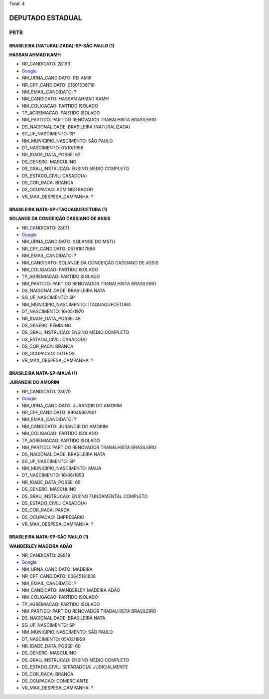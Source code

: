 Total: 4

DEPUTADO ESTADUAL
=================

PRTB
----

BRASILEIRA (NATURALIZADA)-SP-SÃO PAULO (1)
..........................................

**HASSAN AHMAD KAMH**

- NR_CANDIDATO: 28193
- `Google <https://www.google.com/search?q=HASSAN+AHMAD+KAMH>`_
- NM_URNA_CANDIDATO: REI AMIR
- NR_CPF_CANDIDATO: 01801636710
- NM_EMAIL_CANDIDATO: ?
- NM_CANDIDATO: HASSAN AHMAD KAMH
- NM_COLIGACAO: PARTIDO ISOLADO
- TP_AGREMIACAO: PARTIDO ISOLADO
- NM_PARTIDO: PARTIDO RENOVADOR TRABALHISTA BRASILEIRO
- DS_NACIONALIDADE: BRASILEIRA (NATURALIZADA)
- SG_UF_NASCIMENTO: SP
- NM_MUNICIPIO_NASCIMENTO: SÃO PAULO
- DT_NASCIMENTO: 01/10/1956
- NR_IDADE_DATA_POSSE: 62
- DS_GENERO: MASCULINO
- DS_GRAU_INSTRUCAO: ENSINO MÉDIO COMPLETO
- DS_ESTADO_CIVIL: CASADO(A)
- DS_COR_RACA: BRANCA
- DS_OCUPACAO: ADMINISTRADOR
- VR_MAX_DESPESA_CAMPANHA: ?


BRASILEIRA NATA-SP-ITAQUAQUECETUBA (1)
......................................

**SOLANGE DA CONCEIÇÃO CASSIANO DE ASSIS**

- NR_CANDIDATO: 28011
- `Google <https://www.google.com/search?q=SOLANGE+DA+CONCEIÇÃO+CASSIANO+DE+ASSIS>`_
- NM_URNA_CANDIDATO: SOLANGE DO MSTU
- NR_CPF_CANDIDATO: 05781617884
- NM_EMAIL_CANDIDATO: ?
- NM_CANDIDATO: SOLANGE DA CONCEIÇÃO CASSIANO DE ASSIS
- NM_COLIGACAO: PARTIDO ISOLADO
- TP_AGREMIACAO: PARTIDO ISOLADO
- NM_PARTIDO: PARTIDO RENOVADOR TRABALHISTA BRASILEIRO
- DS_NACIONALIDADE: BRASILEIRA NATA
- SG_UF_NASCIMENTO: SP
- NM_MUNICIPIO_NASCIMENTO: ITAQUAQUECETUBA
- DT_NASCIMENTO: 16/05/1970
- NR_IDADE_DATA_POSSE: 48
- DS_GENERO: FEMININO
- DS_GRAU_INSTRUCAO: ENSINO MÉDIO COMPLETO
- DS_ESTADO_CIVIL: CASADO(A)
- DS_COR_RACA: BRANCA
- DS_OCUPACAO: OUTROS
- VR_MAX_DESPESA_CAMPANHA: ?


BRASILEIRA NATA-SP-MAUÁ (1)
...........................

**JURANDIR DO AMORIM**

- NR_CANDIDATO: 28070
- `Google <https://www.google.com/search?q=JURANDIR+DO+AMORIM>`_
- NM_URNA_CANDIDATO: JURANDIR DO AMORIM
- NR_CPF_CANDIDATO: 69045607891
- NM_EMAIL_CANDIDATO: ?
- NM_CANDIDATO: JURANDIR DO AMORIM
- NM_COLIGACAO: PARTIDO ISOLADO
- TP_AGREMIACAO: PARTIDO ISOLADO
- NM_PARTIDO: PARTIDO RENOVADOR TRABALHISTA BRASILEIRO
- DS_NACIONALIDADE: BRASILEIRA NATA
- SG_UF_NASCIMENTO: SP
- NM_MUNICIPIO_NASCIMENTO: MAUÁ
- DT_NASCIMENTO: 16/06/1953
- NR_IDADE_DATA_POSSE: 65
- DS_GENERO: MASCULINO
- DS_GRAU_INSTRUCAO: ENSINO FUNDAMENTAL COMPLETO
- DS_ESTADO_CIVIL: CASADO(A)
- DS_COR_RACA: PARDA
- DS_OCUPACAO: EMPRESÁRIO
- VR_MAX_DESPESA_CAMPANHA: ?


BRASILEIRA NATA-SP-SÃO PAULO (1)
................................

**WANDERLEY MADEIRA ADÃO**

- NR_CANDIDATO: 28919
- `Google <https://www.google.com/search?q=WANDERLEY+MADEIRA+ADÃO>`_
- NM_URNA_CANDIDATO: MADEIRA
- NR_CPF_CANDIDATO: 00645181838
- NM_EMAIL_CANDIDATO: ?
- NM_CANDIDATO: WANDERLEY MADEIRA ADÃO
- NM_COLIGACAO: PARTIDO ISOLADO
- TP_AGREMIACAO: PARTIDO ISOLADO
- NM_PARTIDO: PARTIDO RENOVADOR TRABALHISTA BRASILEIRO
- DS_NACIONALIDADE: BRASILEIRA NATA
- SG_UF_NASCIMENTO: SP
- NM_MUNICIPIO_NASCIMENTO: SÃO PAULO
- DT_NASCIMENTO: 05/03/1959
- NR_IDADE_DATA_POSSE: 60
- DS_GENERO: MASCULINO
- DS_GRAU_INSTRUCAO: ENSINO MÉDIO COMPLETO
- DS_ESTADO_CIVIL: SEPARADO(A) JUDICIALMENTE
- DS_COR_RACA: BRANCA
- DS_OCUPACAO: COMERCIANTE
- VR_MAX_DESPESA_CAMPANHA: ?

